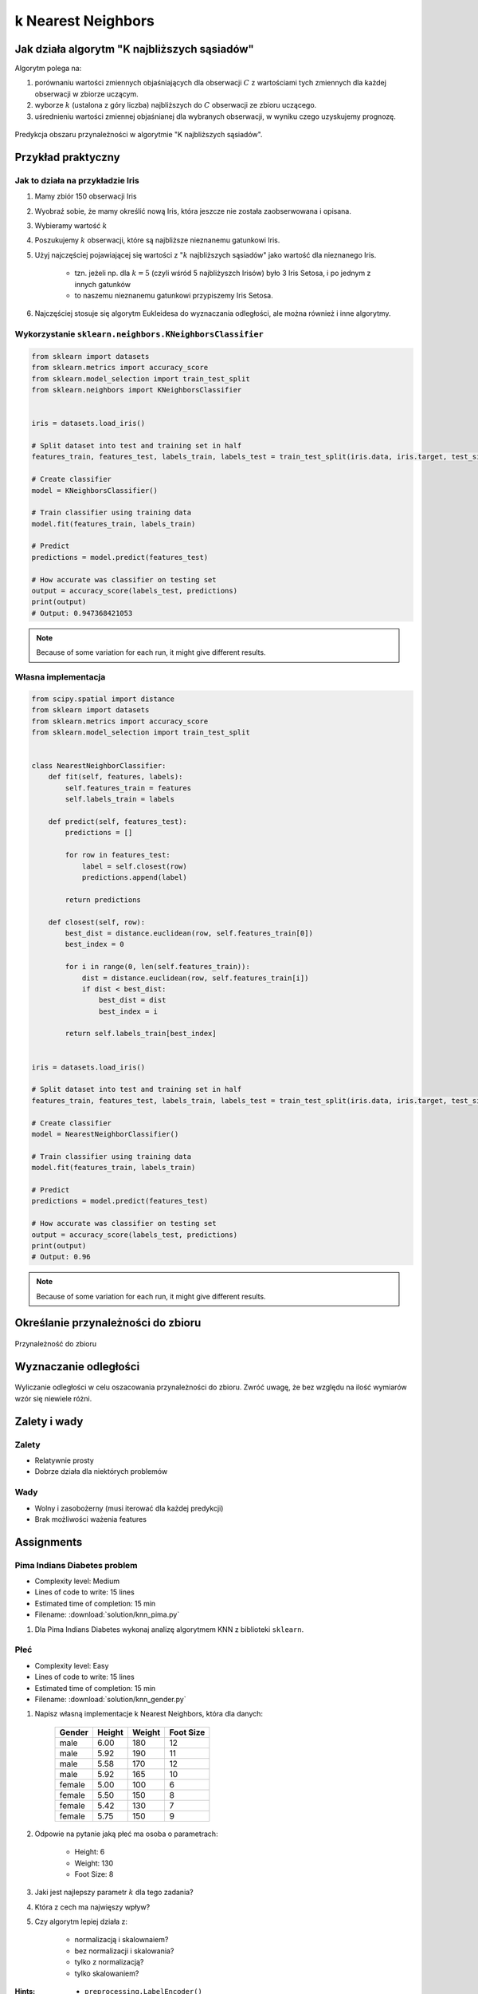 *******************
k Nearest Neighbors
*******************

.. todo:: Zrobić aby wykorzystywało szablon ``_template.rst``

Jak działa algorytm "K najbliższych sąsiadów"
=============================================
Algorytm polega na:

#. porównaniu wartości zmiennych objaśniających dla obserwacji :math:`C` z wartościami tych zmiennych dla każdej obserwacji w zbiorze uczącym.

#. wyborze :math:`k` (ustalona z góry liczba) najbliższych do :math:`C` obserwacji ze zbioru uczącego.

#. uśrednieniu wartości zmiennej objaśnianej dla wybranych obserwacji, w wyniku czego uzyskujemy prognozę.

.. figure:: img/k-nearest-neighbors-territory.png
    :scale: 75%
    :align: center

    Predykcja obszaru przynależności w algorytmie "K najbliższych sąsiadów".


Przykład praktyczny
===================

Jak to działa na przykładzie Iris
---------------------------------
#. Mamy zbiór 150 obserwacji Iris
#. Wyobraź sobie, że mamy określić nową Iris, która jeszcze nie została zaobserwowana i opisana.
#. Wybieramy wartość :math:`k`
#. Poszukujemy :math:`k` obserwacji, które są najbliższe nieznanemu gatunkowi Iris.
#. Użyj najczęściej pojawiającej się wartości z ":math:`k` najbliższych sąsiadów" jako wartość dla nieznanego Iris.

    - tzn. jeżeli np. dla :math:`k=5` (czyli wśród 5 najbliżyszch Irisów) było 3 Iris Setosa, i po jednym z innych gatunków
    - to naszemu nieznanemu gatunkowi przypiszemy Iris Setosa.

#. Najczęściej stosuje się algorytm Eukleidesa do wyznaczania odległości, ale można również i inne algorytmy.


Wykorzystanie ``sklearn.neighbors.KNeighborsClassifier``
--------------------------------------------------------

.. code-block:: python

    from sklearn import datasets
    from sklearn.metrics import accuracy_score
    from sklearn.model_selection import train_test_split
    from sklearn.neighbors import KNeighborsClassifier


    iris = datasets.load_iris()

    # Split dataset into test and training set in half
    features_train, features_test, labels_train, labels_test = train_test_split(iris.data, iris.target, test_size=0.25)

    # Create classifier
    model = KNeighborsClassifier()

    # Train classifier using training data
    model.fit(features_train, labels_train)

    # Predict
    predictions = model.predict(features_test)

    # How accurate was classifier on testing set
    output = accuracy_score(labels_test, predictions)
    print(output)
    # Output: 0.947368421053

.. note:: Because of some variation for each run, it might give different results.

Własna implementacja
--------------------
.. code-block:: python

    from scipy.spatial import distance
    from sklearn import datasets
    from sklearn.metrics import accuracy_score
    from sklearn.model_selection import train_test_split


    class NearestNeighborClassifier:
        def fit(self, features, labels):
            self.features_train = features
            self.labels_train = labels

        def predict(self, features_test):
            predictions = []

            for row in features_test:
                label = self.closest(row)
                predictions.append(label)

            return predictions

        def closest(self, row):
            best_dist = distance.euclidean(row, self.features_train[0])
            best_index = 0

            for i in range(0, len(self.features_train)):
                dist = distance.euclidean(row, self.features_train[i])
                if dist < best_dist:
                    best_dist = dist
                    best_index = i

            return self.labels_train[best_index]


    iris = datasets.load_iris()

    # Split dataset into test and training set in half
    features_train, features_test, labels_train, labels_test = train_test_split(iris.data, iris.target, test_size=0.5)

    # Create classifier
    model = NearestNeighborClassifier()

    # Train classifier using training data
    model.fit(features_train, labels_train)

    # Predict
    predictions = model.predict(features_test)

    # How accurate was classifier on testing set
    output = accuracy_score(labels_test, predictions)
    print(output)
    # Output: 0.96


.. note:: Because of some variation for each run, it might give different results.


Określanie przynależności do zbioru
===================================

.. figure:: img/k-nearest-neighbors-membership.png
    :scale: 100%
    :align: center

    Przynależność do zbioru

Wyznaczanie odległości
======================

.. figure:: img/k-nearest-neighbors-euclidean-distance.png
    :scale: 100%
    :align: center

    Wyliczanie odległości w celu oszacowania przynależności do zbioru. Zwróć uwagę, że bez względu na ilość wymiarów wzór się niewiele różni.

Zalety i wady
=============

Zalety
------
* Relatywnie prosty
* Dobrze działa dla niektórych problemów

Wady
----
* Wolny i zasobożerny (musi iterować dla każdej predykcji)
* Brak możliwości ważenia features


Assignments
===========

Pima Indians Diabetes problem
-----------------------------
* Complexity level: Medium
* Lines of code to write: 15 lines
* Estimated time of completion: 15 min
* Filename: :download:`solution/knn_pima.py`

#. Dla Pima Indians Diabetes wykonaj analizę algorytmem KNN z biblioteki ``sklearn``.

Płeć
----
* Complexity level: Easy
* Lines of code to write: 15 lines
* Estimated time of completion: 15 min
* Filename: :download:`solution/knn_gender.py`

#. Napisz własną implementacje k Nearest Neighbors, która dla danych:

    .. csv-table::
        :header: "Gender", "Height", "Weight", "Foot Size"

        male,6.00,180,12
        male,5.92,190,11
        male,5.58,170,12
        male,5.92,165,10
        female,5.00,100,6
        female,5.50,150,8
        female,5.42,130,7
        female,5.75,150,9

#. Odpowie na pytanie jaką płeć ma osoba o parametrach:

    - Height: 6
    - Weight: 130
    - Foot Size: 8

#. Jaki jest najlepszy parametr :math:`k` dla tego zadania?
#. Która z cech ma najwięszy wpływ?
#. Czy algorytm lepiej działa z:

    - normalizacją i skalownaiem?
    - bez normalizacji i skalowania?
    - tylko z normalizacją?
    - tylko skalowaniem?

:Hints:
    * ``preprocessing.LabelEncoder()``
    * ``ExtraTreesClassifier()`` i ``.feature_importances_``
    * ``preprocessing.normalize(features)``
    * ``preprocessing.scale(features)``
